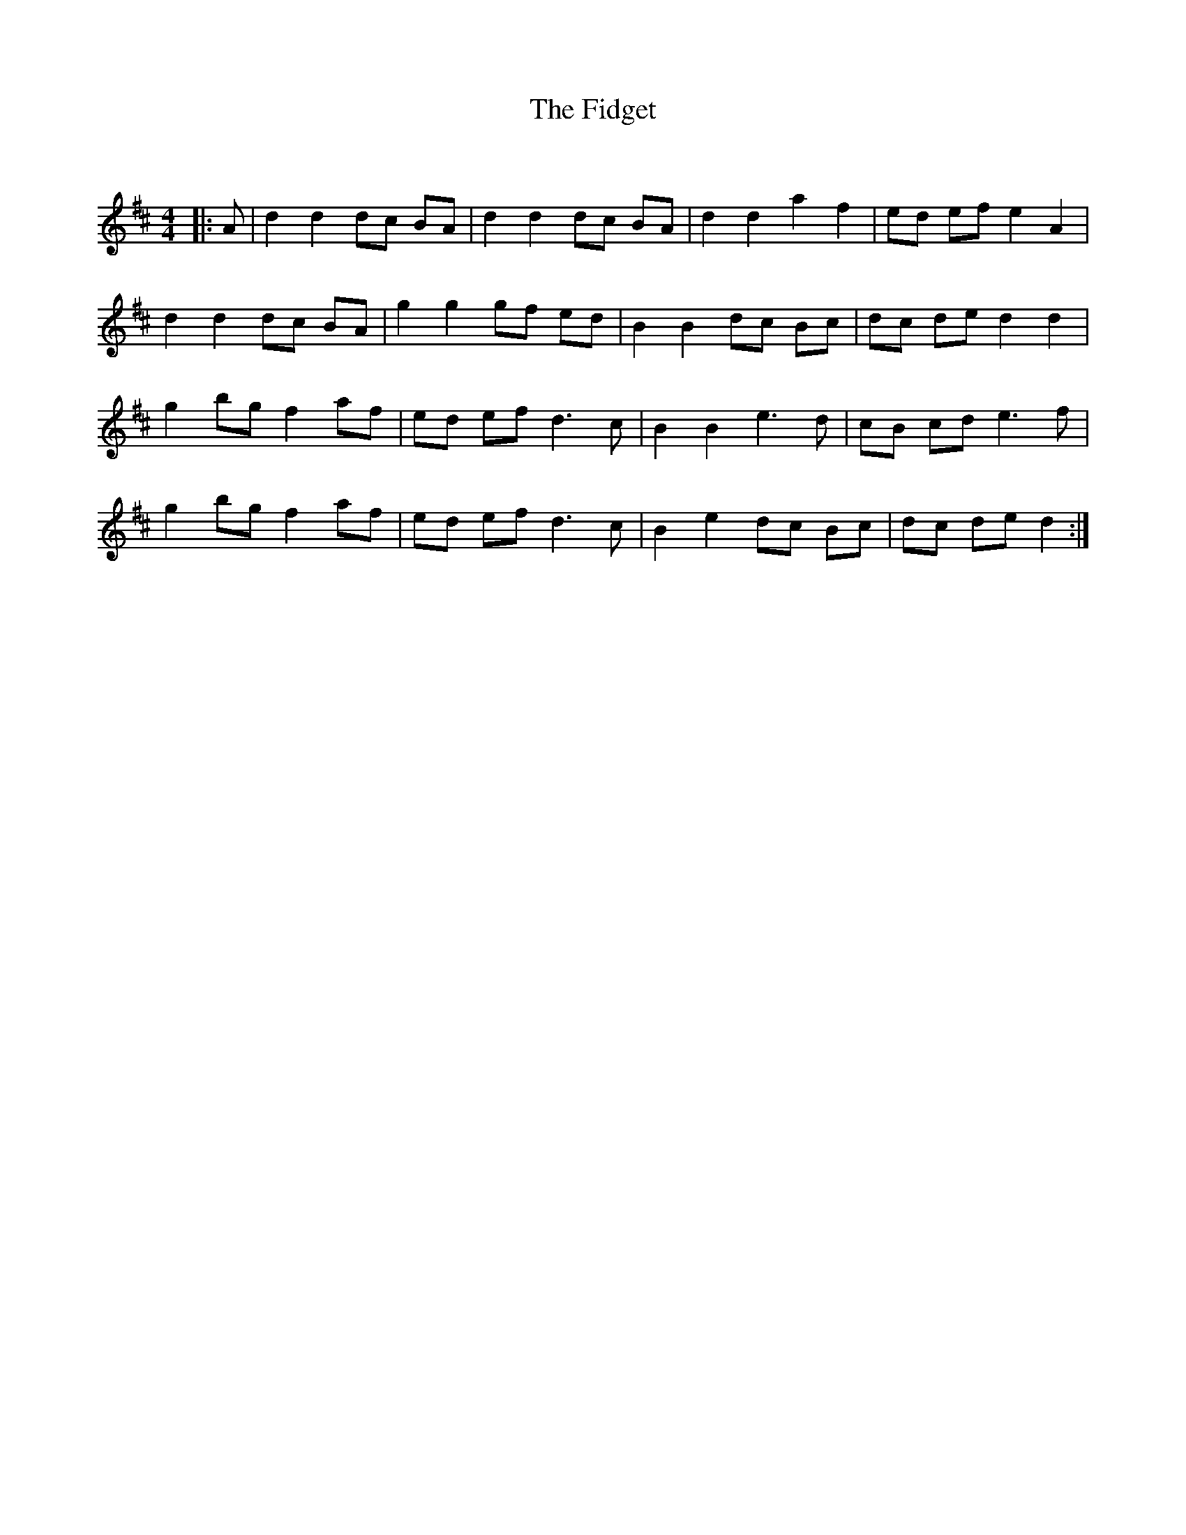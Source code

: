 X:1
T: The Fidget
C:
R:Reel
Q: 232
K:D
M:4/4
L:1/8
|:A|d2 d2 dc BA|d2 d2 dc BA|d2 d2 a2 f2|ed ef e2 A2|
d2 d2 dc BA|g2 g2 gf ed|B2 B2 dc Bc|dc de d2 d2|
g2 bg f2 af|ed ef d3c|B2 B2 e3d|cB cd e3f|
g2 bg f2 af|ed ef d3c|B2 e2 dc Bc|dc de d2:|
